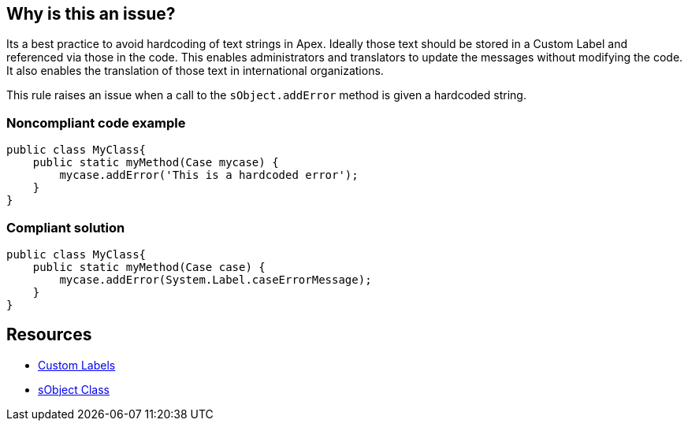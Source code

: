 == Why is this an issue?

Its a best practice to avoid hardcoding of text strings in Apex. Ideally those text should be stored in a Custom Label and referenced via those in the code. This enables administrators and translators to update the messages without modifying the code. It also enables the translation of those text in international organizations.


This rule raises an issue when a call to the ``++sObject.addError++`` method is given a hardcoded string.


=== Noncompliant code example

[source,apex]
----
public class MyClass{
    public static myMethod(Case mycase) {
        mycase.addError('This is a hardcoded error');
    }
}
----


=== Compliant solution

[source,apex]
----
public class MyClass{
    public static myMethod(Case case) {
        mycase.addError(System.Label.caseErrorMessage);
    }
}
----


== Resources

* https://help.salesforce.com/articleView?id=cl_about.htm&type=5[Custom Labels]
* https://developer.salesforce.com/docs/atlas.en-us.198.0.apexcode.meta/apexcode/apex_methods_system_sobject.htm[sObject Class]

ifdef::env-github,rspecator-view[]

'''
== Implementation Specification
(visible only on this page)

=== Message

Replace this hardcoded message with a Label


=== Highlighting

The hardcoded string


endif::env-github,rspecator-view[]
